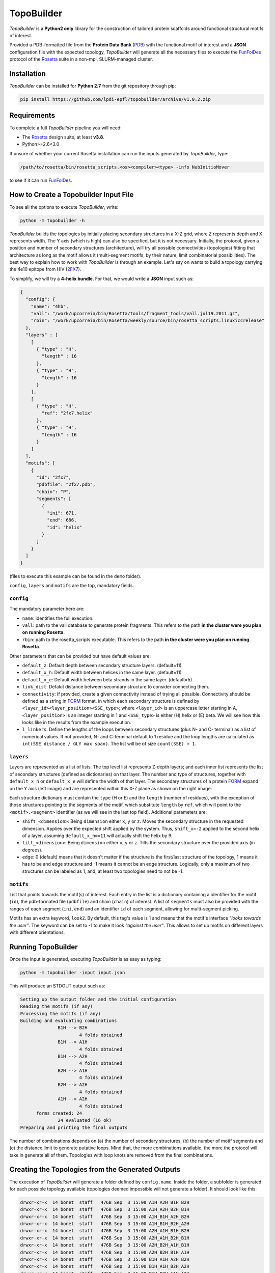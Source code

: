 TopoBuilder
===========

*TopoBuilder* is a **Python2 only** library for the construction of tailored protein scaffolds around
functional structural motifs of interest.

Provided a PDB-formatted file from the **Protein Data Bank** (PDB_) with the functional motif of interest
and a **JSON** configuration file with the expected topology, *TopoBuilder* will generate all the necessary
files to execute the FunFolDes_ protocol of the Rosetta_ suite in a non-mpi, SLURM-managed cluster.

Installation
------------

*TopoBuilder* can be installed for **Python 2.7** from the git repository through pip:

.. code-block:: bash

  pip install https://github.com/lpdi-epfl/topobuilder/archive/v1.0.2.zip


Requirements
------------

To complete a full *TopoBuilder* pipeline you will need:

* The Rosetta_ design suite, at least **v3.8**.
* Python>=2.6<3.0

If unsure of whether your current Rosetta installation can run the inputs generated by *TopoBuilder*, type:

.. code-block:: bash

  /path/to/rosetta/bin/rosetta_scripts.<os><compiler><type> -info NubInitioMover

to see if it can run FunFolDes_.

How to Create a Topobuilder Input File
--------------------------------------

To see all the options to execute *TopoBuilder*, write:

.. code-block:: bash

  python -m topobuilder -h

*TopoBuilder* builds the topologies by initially placing secondary structures in a X-Z grid,
where Z represents depth and X represents width. The Y axis (which is high) can also be specified,
but it is not necessary. Initially, the protocol, given a position and number of secondary structures
(architecture), will try all possible connectivities (topologies) fitting that architecture as long as
the motif allows it (multi-segment motifs, by their nature, limit combinatorial possibilities).
The best way to explain how to work with *TopoBuilder* is through an example.
Let's say on wants to build a topology carrying the 4e10 epitope from HIV (2FX7_).

To simplify, we will try a **4-helix bundle**. For that, we would write a **JSON** input such as:

.. code-block:: json

  {
    "config": {
      "name": "4hb",
      "vall": "/work/upcorreia/bin/Rosetta/tools/fragment_tools/vall.jul19.2011.gz",
      "rbin": "/work/upcorreia/bin/Rosetta/weekly/source/bin/rosetta_scripts.linuxiccrelease"
    },
    "layers" : [
      [
        { "type" : "H",
          "length" : 16
        },
        { "type" : "H",
          "length" : 16
        }
      ],
      [
        { "type" : "H",
          "ref": "2fx7.helix"
        },
        { "type" : "H",
          "length" : 16
        }
      ]
    ],
    "motifs": [
      {
        "id": "2fx7",
        "pdbfile": "2fx7.pdb",
        "chain": "P",
        "segments": [
          {
            "ini": 671,
            "end": 686,
            "id": "helix"
          }
        ]
      }
    ]
  }

(files to execute this example can be found in the ``demo`` folder).

``config``, ``layers`` and ``motifs`` are the top, mandatory fields.

``config``
**********

The mandatory parameter here are:

* ``name``: identifies the full execution.
* ``vall``: path to the vall database to generate protein fragments.
  This refers to the path **in the cluster were you plan on running Rosetta**.
* ``rbin``: path to the rosetta_scripts executable.
  This refers to the path **in the cluster were you plan on running Rosetta**.


Other parameters that can be provided but have default values are:

* ``default_z``: Default depth between secondary structure layers. (default=11)
* ``default_x_h``: Default width between helices in the same layer. (default=11)
* ``default_x_e``: Default width between beta strands in the same layer. (default=5)
* ``link_dist``: Defalut distance between secondary structure to consider connecting them.
* ``connectivity``: If provided, create a given connectivity instead of trying all possible.
  Connectivity should be defined as a string in FORM_ format, in which each secondary structure
  is defined by ``<layer_id><layer_position><SSE_type>``; where ``<layer_id>`` is an uppercase letter
  starting in A, ``<layer_position>`` is an integer starting in 1 and ``<SSE_type>`` is either (H) helix
  or (E) beta. We will see how this looks like in the results from the example execution.
* ``l_linkers``: Define the lengths of the loops between secondary structures (plus N- and C- terminal) as a list of numerical values.
  If not provided, N- and C-terminal default to 1 residue and the loop lengths are calculated as ``int(SSE distance / GLY max span)``.
  The list will be of size ``count(SSE) + 1``. 

``layers``
**********

Layers are represented as a list of lists. The top level list represents Z-depth layers; and each inner list represents the
list of secondary structures (defined as dictionaries) on that layer. The number and type of structures, together with ``default_x_h``
or ``default_x_e`` will define the width of that layer. The secondary structures of a protein FORM_ expand on the Y axis (left image) and are represented within this X-Z plane as shown on the right image:

.. image:: demo/1QYS_layers.png

Each structure dictionary must contain the ``type`` (H or E) and the ``length`` (number of residues), with the exception of those structures pointing
to the segments of the motif, which substitute ``length`` by ``ref``, which will point to the ``<motif>.<segment>`` identifier (as we will see in the
last top field). Additional parameters are:

* ``shift_<dimension>``: Being ``dimension`` either ``x``, ``y`` or ``z``. Moves the secondary structure in the requested dimension. Applies over the
  expected shift applied by the system. Thus, ``shift_x=-2`` applied to the second helix of a layer, assuming ``default_x_h==11`` will actually shift
  the helix by 9.
* ``tilt_<dimension>``: Being ``dimension`` either ``x``, ``y`` or ``z``. Tilts the secondary structure over the provided axis (in degrees).
* ``edge``: 0 (default) means that it doesn't matter if the structure is the first/last structure of the topology, 1 means it has to be and edge structure
  and -1 means it cannot be an edge structure. Logically, only a maximum of two structures can be labeled as 1, and, at least two topologies need to not
  be -1.

``motifs``
**********

List that points towards the motif(s) of interest. Each entry in the list is a dictionary containing a identifier for the motif (``id``),
the pdb-formated file (``pdbfile``) and chain (``chain``) of interest. A list of ``segments`` must also be provided with the ranges of
each segment (``ini``, ``end``) and an identifier ``id`` of each segment, allowing for multi-segment picking.

Motifs has an extra keyword, ``lookZ``. By default, this tag's value is 1 and means that the motif's interface *"looks towards the user"*.
The keyword can be set to -1 to make it look *"against the user"*. This allows to set up motifs on different layers with different orientations.

Running TopoBuilder
-------------------

Once the input is generated, executing *TopoBuilder* is as easy as typing:

.. code-block:: bash

  python -m topobuilder -input input.json

This will produce an STDOUT output such as:

.. code-block:: bash

  Setting up the output folder and the initial configuration
  Reading the motifs (if any)
  Processing the motifs (if any)
  Building and evaluating combinations
  		B1H --> B2H
  			4 folds obtained
  		B1H --> A1H
  			4 folds obtained
  		B1H --> A2H
  			4 folds obtained
  		B2H --> A1H
  			4 folds obtained
  		B2H --> A2H
  			4 folds obtained
  		A1H --> A2H
  			4 folds obtained
  	forms created: 24
  		24 evaluated (16 ok)
  Preparing and printing the final outputs

The number of combinations depends on (a) the number of secondary structures, (b) the number of motif segments and (c) the distance limit
to generate putative loops. Mind that, the more combinations available, the more the protocol will take in generate all of them.
Topologies with loop knots are removed from the final combinations.

Creating the Topologies from the Generated Outputs
--------------------------------------------------

The execution of *TopoBuilder* will generate a folder defined by ``config.name``. Inside the folder, a subfolder is generated for each possible
topology available (topologies deemed impossible will not generate a folder). It should look like this:

.. code-block:: bash

  drwxr-xr-x  14 bonet  staff   476B Sep  3 15:00 A1H_A2H_B1H_B2H
  drwxr-xr-x  14 bonet  staff   476B Sep  3 15:00 A1H_A2H_B2H_B1H
  drwxr-xr-x  14 bonet  staff   476B Sep  3 15:00 A1H_B1H_A2H_B2H
  drwxr-xr-x  14 bonet  staff   476B Sep  3 15:00 A1H_B1H_B2H_A2H
  drwxr-xr-x  14 bonet  staff   476B Sep  3 15:00 A2H_A1H_B1H_B2H
  drwxr-xr-x  14 bonet  staff   476B Sep  3 15:00 A2H_A1H_B2H_B1H
  drwxr-xr-x  14 bonet  staff   476B Sep  3 15:00 A2H_B2H_A1H_B1H
  drwxr-xr-x  14 bonet  staff   476B Sep  3 15:00 A2H_B2H_B1H_A1H
  drwxr-xr-x  14 bonet  staff   476B Sep  3 15:00 B1H_A1H_A2H_B2H
  drwxr-xr-x  14 bonet  staff   476B Sep  3 15:00 B1H_A1H_B2H_A2H
  drwxr-xr-x  14 bonet  staff   476B Sep  3 15:00 B1H_B2H_A1H_A2H
  drwxr-xr-x  14 bonet  staff   476B Sep  3 15:00 B1H_B2H_A2H_A1H
  drwxr-xr-x  14 bonet  staff   476B Sep  3 15:00 B2H_A2H_A1H_B1H
  drwxr-xr-x  14 bonet  staff   476B Sep  3 15:00 B2H_A2H_B1H_A1H
  drwxr-xr-x  14 bonet  staff   476B Sep  3 15:00 B2H_B1H_A1H_A2H
  drwxr-xr-x  14 bonet  staff   476B Sep  3 15:00 B2H_B1H_A2H_A1H

To easily visualise the selected topologies and those discarded, one can go inside the ``config.name`` folder (still in a python2 environment) and execute:

.. code-block:: bash

  python -m SimpleHTTPServer

By default, this will generate a web interface in ``http://0.0.0.0:8000/combinations.html`` that will allow the exploration of all the analysed candidate topologies. Be aware
**not to call the web as https but as http**, as most browsers will now default to the secure connection but encryption is not directly supported by direct
calls to the ``SimpleHTTPServer`` module.

This visualization will highlight topologies discarded for **(a) edges**, meaning that they do not follow secondary structure edge rules (if provided),
**(b) directions**, applied to multi-segment motifs, if the segments cannot be in the provided direction to fulfill connectivity or **(c) intersections**
if there are loop knots.

Inside each topology folder there are all the relevant files to successfully execute FunFolDes_ and obtain the final designs.
The main files of interest are:

.. code-block:: bash

  -rw-r--r-- 1 bonet lpdi 342K Sep  3 15:06 2fx7.pdb
  -rw-r--r-- 1 bonet lpdi 7.9K Sep  3 15:06 funfoldes.xml
  -rw-r--r-- 1 bonet lpdi 1.7K Sep  3 15:06 make_fragments.xml
  -rw-r--r-- 1 bonet lpdi  252 Sep  3 15:06 run.sh
  -rw-r--r-- 1 bonet lpdi  239 Sep  3 15:06 scores.cfg
  -rw-r--r-- 1 bonet lpdi  16K Sep  3 15:06 sketch.pdb
  -rw-r--r-- 1 bonet lpdi  560 Sep  3 15:06 submiter.sbatch

* ``2fx7.pdb``: The motif PDB is copied to ease the path definitions.
* ``sketch.pdb``: The parametric structure generated by *TopoBuilder*
* ``make_fragments.xml``: This rosetta script will generate the fragments needed to guide the folding process and will attach
  dummy residues as loops to the structure. It depends on ``scores.cfg`` to guide the rules for fragment picking.
* ``funfoldes.xml``: Main funfoldes protocol script. Modifications can be applied to the script to fit a particular problem
  if needed. For example, a binder can be added to the script before execution or residues from the motif might be allowed to
  pack/mutate. Follow the FunFolDes tutorial_ to see which extra options are available.
* ``run.sh``: The only file to execute. It will call ``make_fragments.xml`` in the cluster's main node (due to memory restrictions)
  and then call ``submiter.sbatch`` to execute ``funfoldes.xml`` in the SLURM queue. ``submiter.sbatch`` should be checked and
  modified, if needed, to properly fit the configuration of each cluster.

The last step would be moving into the folder of the topology/ies of interest and execute:

.. code-block:: bash

  nohup bash run.sh &

After FunFolDes_ has run, a folder ``out`` will be generated with 20000 structures separated in 200 Rosetta silent files. This number can be altered
by altering ``#SBATCH --array`` and ``-nstruct`` in ``submiter.sbatch``.


.. _PDB: https://www.rcsb.org/
.. _FunFolDes: https://journals.plos.org/ploscompbiol/article?id=10.1371/journal.pcbi.1006623
.. _Rosetta: https://www.rosettacommons.org/
.. _2FX7: https://www.rcsb.org/structure/2FX7
.. _FORM: https://www.sciencedirect.com/science/article/pii/S0969212609002950
.. _tutorial: https://www.rosettacommons.org/docs/latest/scripting_documentation/RosettaScripts/composite_protocols/fold_from_loops/FunFolDes
